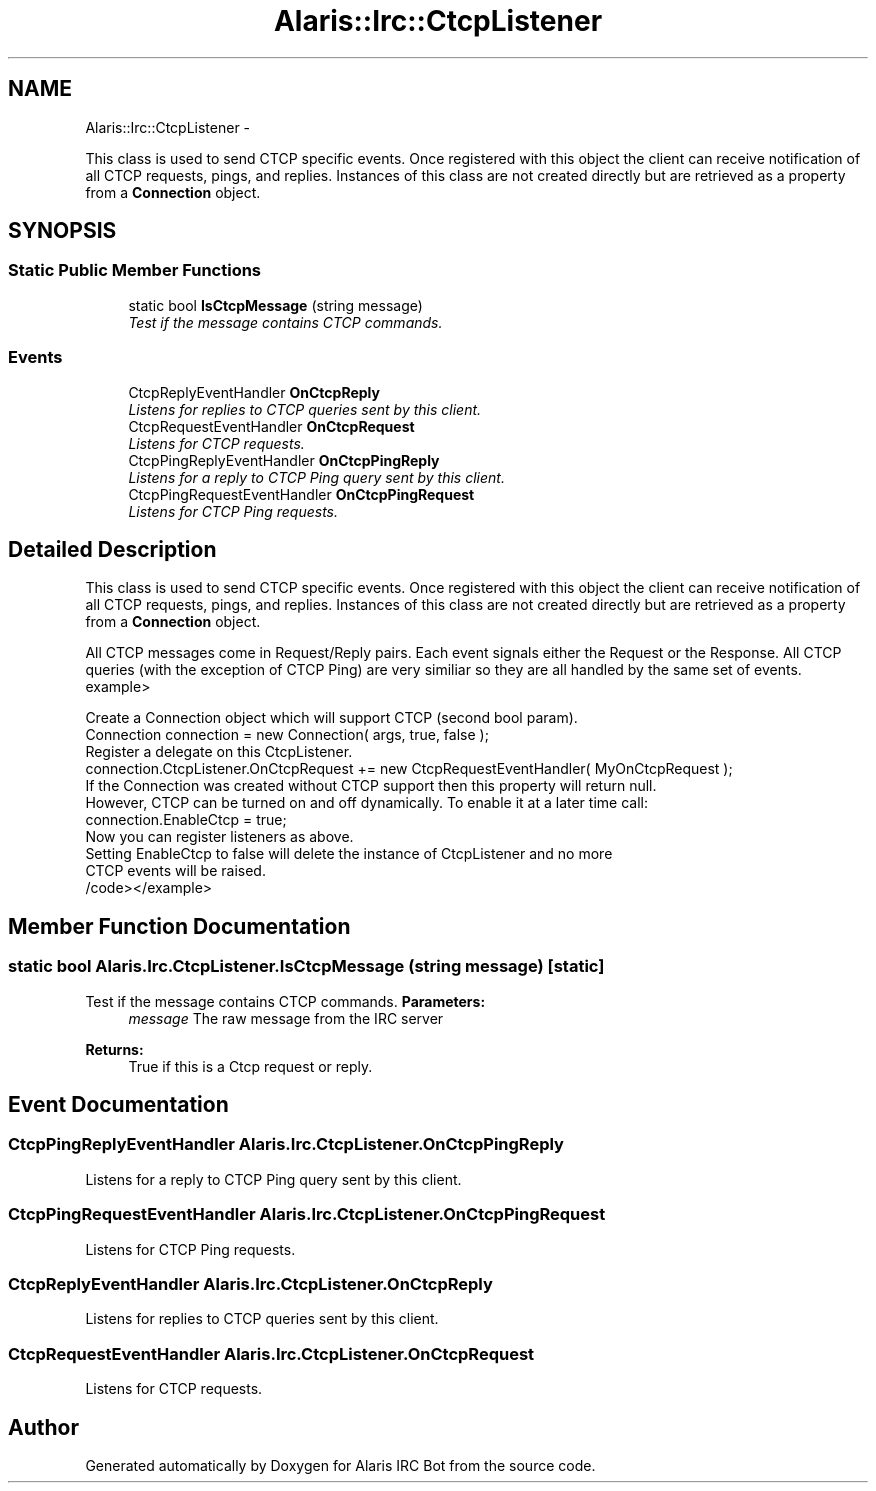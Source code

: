 .TH "Alaris::Irc::CtcpListener" 3 "25 May 2010" "Version 1.6" "Alaris IRC Bot" \" -*- nroff -*-
.ad l
.nh
.SH NAME
Alaris::Irc::CtcpListener \- 
.PP
This class is used to send CTCP specific events. Once registered with this object the client can receive notification of all CTCP requests, pings, and replies. Instances of this class are not created directly but are retrieved as a property from a \fBConnection\fP object.  

.SH SYNOPSIS
.br
.PP
.SS "Static Public Member Functions"

.in +1c
.ti -1c
.RI "static bool \fBIsCtcpMessage\fP (string message)"
.br
.RI "\fITest if the message contains CTCP commands. \fP"
.in -1c
.SS "Events"

.in +1c
.ti -1c
.RI "CtcpReplyEventHandler \fBOnCtcpReply\fP"
.br
.RI "\fIListens for replies to CTCP queries sent by this client. \fP"
.ti -1c
.RI "CtcpRequestEventHandler \fBOnCtcpRequest\fP"
.br
.RI "\fIListens for CTCP requests. \fP"
.ti -1c
.RI "CtcpPingReplyEventHandler \fBOnCtcpPingReply\fP"
.br
.RI "\fIListens for a reply to CTCP Ping query sent by this client. \fP"
.ti -1c
.RI "CtcpPingRequestEventHandler \fBOnCtcpPingRequest\fP"
.br
.RI "\fIListens for CTCP Ping requests. \fP"
.in -1c
.SH "Detailed Description"
.PP 
This class is used to send CTCP specific events. Once registered with this object the client can receive notification of all CTCP requests, pings, and replies. Instances of this class are not created directly but are retrieved as a property from a \fBConnection\fP object. 

All CTCP messages come in Request/Reply pairs. Each event signals either the Request or the Response. All CTCP queries (with the exception of CTCP Ping) are very similiar so they are all handled by the same set of events. example>
.PP
.nf
Create a Connection object which will support CTCP (second bool param).
            Connection connection = new Connection( args, true, false );        
Register a delegate on this CtcpListener.
            connection.CtcpListener.OnCtcpRequest += new CtcpRequestEventHandler( MyOnCtcpRequest );
If the Connection was created without CTCP support then this property will return null.
However, CTCP can be turned on and off dynamically. To enable it at a later time call:
            connection.EnableCtcp = true;
Now you can register listeners as above.
Setting EnableCtcp to false will delete the instance of CtcpListener and no more
CTCP events will be raised.
            /code></example>  

.fi
.PP

.SH "Member Function Documentation"
.PP 
.SS "static bool Alaris.Irc.CtcpListener.IsCtcpMessage (string message)\fC [static]\fP"
.PP
Test if the message contains CTCP commands. \fBParameters:\fP
.RS 4
\fImessage\fP The raw message from the IRC server
.RE
.PP
\fBReturns:\fP
.RS 4
True if this is a Ctcp request or reply.
.RE
.PP

.SH "Event Documentation"
.PP 
.SS "CtcpPingReplyEventHandler Alaris.Irc.CtcpListener.OnCtcpPingReply"
.PP
Listens for a reply to CTCP Ping query sent by this client. 
.SS "CtcpPingRequestEventHandler Alaris.Irc.CtcpListener.OnCtcpPingRequest"
.PP
Listens for CTCP Ping requests. 
.SS "CtcpReplyEventHandler Alaris.Irc.CtcpListener.OnCtcpReply"
.PP
Listens for replies to CTCP queries sent by this client. 
.SS "CtcpRequestEventHandler Alaris.Irc.CtcpListener.OnCtcpRequest"
.PP
Listens for CTCP requests. 

.SH "Author"
.PP 
Generated automatically by Doxygen for Alaris IRC Bot from the source code.
